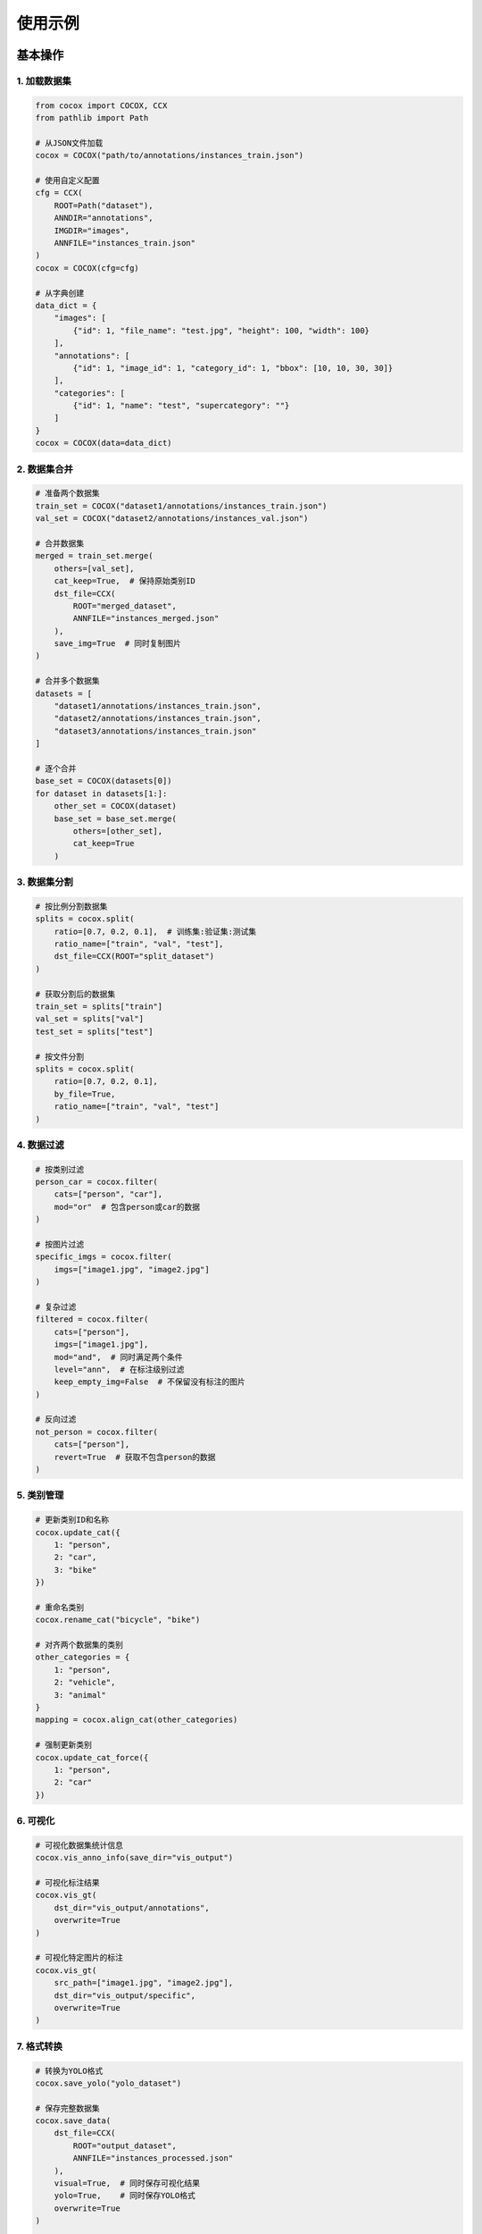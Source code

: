 使用示例
========

基本操作
--------

1. 加载数据集
~~~~~~~~~~~~

.. code-block:: python

    from cocox import COCOX, CCX
    from pathlib import Path

    # 从JSON文件加载
    cocox = COCOX("path/to/annotations/instances_train.json")

    # 使用自定义配置
    cfg = CCX(
        ROOT=Path("dataset"),
        ANNDIR="annotations",
        IMGDIR="images",
        ANNFILE="instances_train.json"
    )
    cocox = COCOX(cfg=cfg)

    # 从字典创建
    data_dict = {
        "images": [
            {"id": 1, "file_name": "test.jpg", "height": 100, "width": 100}
        ],
        "annotations": [
            {"id": 1, "image_id": 1, "category_id": 1, "bbox": [10, 10, 30, 30]}
        ],
        "categories": [
            {"id": 1, "name": "test", "supercategory": ""}
        ]
    }
    cocox = COCOX(data=data_dict)

2. 数据集合并
~~~~~~~~~~~~

.. code-block:: python

    # 准备两个数据集
    train_set = COCOX("dataset1/annotations/instances_train.json")
    val_set = COCOX("dataset2/annotations/instances_val.json")

    # 合并数据集
    merged = train_set.merge(
        others=[val_set],
        cat_keep=True,  # 保持原始类别ID
        dst_file=CCX(
            ROOT="merged_dataset",
            ANNFILE="instances_merged.json"
        ),
        save_img=True  # 同时复制图片
    )

    # 合并多个数据集
    datasets = [
        "dataset1/annotations/instances_train.json",
        "dataset2/annotations/instances_train.json",
        "dataset3/annotations/instances_train.json"
    ]

    # 逐个合并
    base_set = COCOX(datasets[0])
    for dataset in datasets[1:]:
        other_set = COCOX(dataset)
        base_set = base_set.merge(
            others=[other_set],
            cat_keep=True
        )

3. 数据集分割
~~~~~~~~~~~~

.. code-block:: python

    # 按比例分割数据集
    splits = cocox.split(
        ratio=[0.7, 0.2, 0.1],  # 训练集:验证集:测试集
        ratio_name=["train", "val", "test"],
        dst_file=CCX(ROOT="split_dataset")
    )

    # 获取分割后的数据集
    train_set = splits["train"]
    val_set = splits["val"]
    test_set = splits["test"]

    # 按文件分割
    splits = cocox.split(
        ratio=[0.7, 0.2, 0.1],
        by_file=True,
        ratio_name=["train", "val", "test"]
    )

4. 数据过滤
~~~~~~~~~~

.. code-block:: python

    # 按类别过滤
    person_car = cocox.filter(
        cats=["person", "car"],
        mod="or"  # 包含person或car的数据
    )

    # 按图片过滤
    specific_imgs = cocox.filter(
        imgs=["image1.jpg", "image2.jpg"]
    )

    # 复杂过滤
    filtered = cocox.filter(
        cats=["person"],
        imgs=["image1.jpg"],
        mod="and",  # 同时满足两个条件
        level="ann",  # 在标注级别过滤
        keep_empty_img=False  # 不保留没有标注的图片
    )

    # 反向过滤
    not_person = cocox.filter(
        cats=["person"],
        revert=True  # 获取不包含person的数据
    )

5. 类别管理
~~~~~~~~~~

.. code-block:: python

    # 更新类别ID和名称
    cocox.update_cat({
        1: "person",
        2: "car",
        3: "bike"
    })

    # 重命名类别
    cocox.rename_cat("bicycle", "bike")

    # 对齐两个数据集的类别
    other_categories = {
        1: "person",
        2: "vehicle",
        3: "animal"
    }
    mapping = cocox.align_cat(other_categories)

    # 强制更新类别
    cocox.update_cat_force({
        1: "person",
        2: "car"
    })

6. 可视化
~~~~~~~~

.. code-block:: python

    # 可视化数据集统计信息
    cocox.vis_anno_info(save_dir="vis_output")

    # 可视化标注结果
    cocox.vis_gt(
        dst_dir="vis_output/annotations",
        overwrite=True
    )

    # 可视化特定图片的标注
    cocox.vis_gt(
        src_path=["image1.jpg", "image2.jpg"],
        dst_dir="vis_output/specific",
        overwrite=True
    )

7. 格式转换
~~~~~~~~~~

.. code-block:: python

    # 转换为YOLO格式
    cocox.save_yolo("yolo_dataset")

    # 保存完整数据集
    cocox.save_data(
        dst_file=CCX(
            ROOT="output_dataset",
            ANNFILE="instances_processed.json"
        ),
        visual=True,  # 同时保存可视化结果
        yolo=True,    # 同时保存YOLO格式
        overwrite=True
    )

    # 只保存标注文件
    cocox.save_data(
        dst_file=CCX(
            ROOT="output_dataset",
            ANNFILE="instances_processed.json"
        ),
        only_ann=True
    )

高级用例
--------

1. 数据校正
~~~~~~~~~~

.. code-block:: python

    # 在加载时校正数据
    cocox = COCOX(
        "path/to/dataset.json",
        correct_data=True
    )

    # 自定义校正函数
    def correct_size(img, ann):
        # 修正图片尺寸
        img["width"] = 1920
        img["height"] = 1080
        return img, ann

    # 应用校正
    cocox.correct(
        callback=correct_size,
        dst_file=CCX(ROOT="corrected_dataset")
    )

    # 复杂校正示例
    def complex_correction(img, ann):
        # 修正图片信息
        if img["width"] > 1920:
            img["width"] = 1920
        if img["height"] > 1080:
            img["height"] = 1080
            
        # 修正标注信息
        if ann["bbox"][0] < 0:
            ann["bbox"][0] = 0
        if ann["bbox"][1] < 0:
            ann["bbox"][1] = 0
            
        return img, ann

2. 批量处理
~~~~~~~~~~

.. code-block:: python

    # 处理多个数据集
    datasets = [
        "dataset1/annotations/instances_train.json",
        "dataset2/annotations/instances_train.json",
        "dataset3/annotations/instances_train.json"
    ]

    # 合并所有数据集
    base_set = COCOX(datasets[0])
    for dataset in datasets[1:]:
        other_set = COCOX(dataset)
        base_set = base_set.merge(
            others=[other_set],
            cat_keep=True
        )

    # 过滤并分割
    filtered = base_set.filter(cats=["person", "car"])
    splits = filtered.split(ratio=[0.8, 0.2])

    # 保存处理结果
    for name, split_data in splits.items():
        split_data.save_data(
            dst_file=CCX(
                ROOT=f"output/{name}",
                ANNFILE=f"instances_{name}.json"
            ),
            visual=True,
            yolo=True
        )

3. 数据集统计
~~~~~~~~~~~~

.. code-block:: python

    # 获取数据集统计信息
    stats = cocox.static(save=True, static_path="stats.json")

    # 打印统计信息
    print(f"总图片数: {stats['imgs']}")
    print(f"总标注数: {stats['anns']}")
    print(f"类别统计: {stats['cats']}")
    print(f"标注图片数: {stats['img_in_ann']}")
    print(f"文件夹图片数: {stats.get('img_in_folder', 0)}")

4. 完整工作流程示例
~~~~~~~~~~~~~~~~~~

.. code-block:: python

    from cocox import COCOX, CCX
    from pathlib import Path

    # 1. 加载数据集
    cocox = COCOX("path/to/dataset/annotations/instances_train.json")

    # 2. 数据过滤
    filtered = cocox.filter(
        cats=["person", "car"],
        mod="or"
    )

    # 3. 更新类别
    filtered.update_cat({
        1: "person",
        2: "car"
    })

    # 4. 分割数据集
    splits = filtered.split(
        ratio=[0.7, 0.2, 0.1],
        ratio_name=["train", "val", "test"]
    )

    # 5. 处理每个分割
    for name, split_data in splits.items():
        # 5.1 校正数据
        def correct_data(img, ann):
            # 确保标注框在图片范围内
            if ann["bbox"][0] < 0:
                ann["bbox"][0] = 0
            if ann["bbox"][1] < 0:
                ann["bbox"][1] = 0
            return img, ann

        corrected = split_data.correct(
            callback=correct_data,
            dst_file=CCX(ROOT=f"output/{name}")
        )

        # 5.2 保存结果
        corrected.save_data(
            dst_file=CCX(
                ROOT=f"output/{name}",
                ANNFILE=f"instances_{name}.json"
            ),
            visual=True,  # 保存可视化结果
            yolo=True,    # 保存YOLO格式
            overwrite=True
        )

        # 5.3 生成统计信息
        stats = corrected.static(
            save=True,
            static_path=f"output/{name}/stats.json"
        ) 